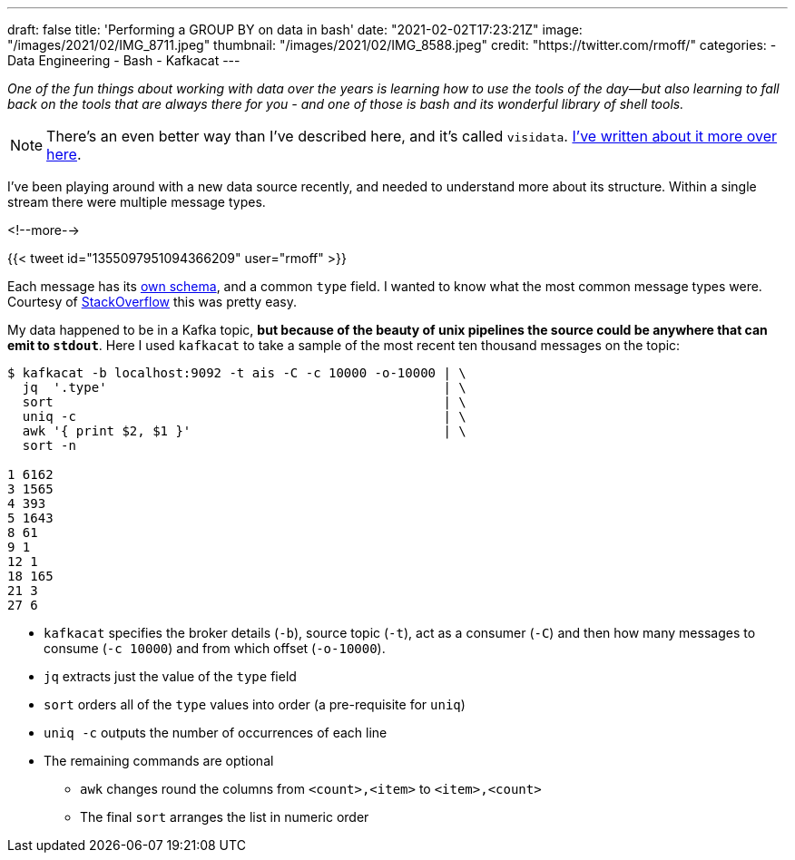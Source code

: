 ---
draft: false
title: 'Performing a GROUP BY on data in bash'
date: "2021-02-02T17:23:21Z"
image: "/images/2021/02/IMG_8711.jpeg"
thumbnail: "/images/2021/02/IMG_8588.jpeg"
credit: "https://twitter.com/rmoff/"
categories:
- Data Engineering
- Bash
- Kafkacat
---

:source-highlighter: rouge
:icons: font
:rouge-css: style
:rouge-style: github

_One of the fun things about working with data over the years is learning how to use the tools of the day—but also learning to fall back on the tools that are always there for you - and one of those is bash and its wonderful library of shell tools._

NOTE: There's an even better way than I've described here, and it's called `visidata`. link:/2021/03/04/quick-profiling-of-data-in-apache-kafka-using-kafkacat-and-visidata/[I've written about it more over here].

I've been playing around with a new data source recently, and needed to understand more about its structure. Within a single stream there were multiple message types.

<!--more-->

{{< tweet id="1355097951094366209" user="rmoff" >}}

Each message has its https://gpsd.gitlab.io/gpsd/AIVDM.html#_ais_payload_interpretation[own schema], and a common `type` field. I wanted to know what the most common message types were. Courtesy of https://stackoverflow.com/a/380832/350613[StackOverflow] this was pretty easy. 

My data happened to be in a Kafka topic, *but because of the beauty of unix pipelines the source could be anywhere that can emit to `stdout`*. Here I used `kafkacat` to take a sample of the most recent ten thousand messages on the topic: 

[source,bash]
----
$ kafkacat -b localhost:9092 -t ais -C -c 10000 -o-10000 | \ 
  jq  '.type'                                            | \
  sort                                                   | \
  uniq -c                                                | \
  awk '{ print $2, $1 }'                                 | \
  sort -n

1 6162
3 1565
4 393
5 1643
8 61
9 1
12 1
18 165
21 3
27 6
----

* `kafkacat` specifies the broker details (`-b`), source topic (`-t`), act as a consumer (`-C`) and then how many messages to consume (`-c 10000`) and from which offset (`-o-10000`). 
* `jq` extracts just the value of the `type` field
* `sort` orders all of the `type` values into order (a pre-requisite for `uniq`)
* `uniq -c` outputs the number of occurrences of each line
* The remaining commands are optional
** `awk` changes round the columns from `<count>,<item>` to `<item>,<count>`
** The final `sort` arranges the list in numeric order